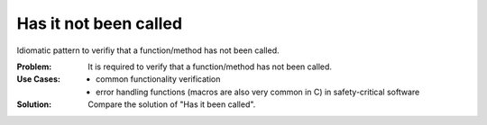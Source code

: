 .. _has_it_not_been_called:

**********************
Has it not been called
**********************

Idiomatic pattern to verifiy that a function/method has not been called.

:Problem:
 It is required to verify that a function/method has not been called.

:Use Cases:
 * common functionality verification
 * error handling functions (macros are also very common in C) in
   safety-critical software

:Solution:
 Compare the solution of "Has it been called".
